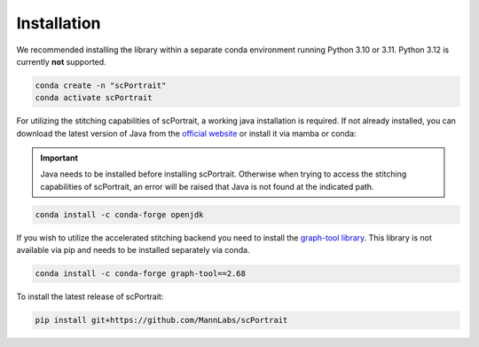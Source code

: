 .. _installation:

************
Installation
************

We recommended installing the library within a separate conda environment running Python 3.10 or 3.11. Python 3.12 is currently **not** supported.

.. code::

   conda create -n "scPortrait"
   conda activate scPortrait

For utilizing the stitching capabilities of scPortrait, a working java installation is required. If not already installed, you can download the latest version of Java from the `official website <https://www.java.com/en/download/>`_ or install it via mamba or conda:

.. Important::
   Java needs to be installed before installing scPortrait. Otherwise when trying to access the stitching capabilities of scPortrait, an error will be raised that Java is not found at the indicated path.

.. code::

   conda install -c conda-forge openjdk

If you wish to utilize the accelerated stitching backend you need to install the `graph-tool library <https://graph-tool.skewed.de>`_. This library is not available via pip and needs to be installed separately via conda.

.. code::

   conda install -c conda-forge graph-tool==2.68

To install the latest release of scPortrait:

.. code::

   pip install git+https://github.com/MannLabs/scPortrait

